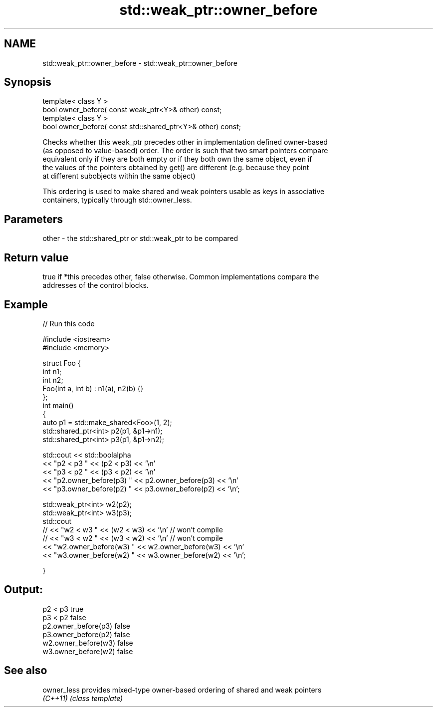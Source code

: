 .TH std::weak_ptr::owner_before 3 "Nov 16 2016" "2.1 | http://cppreference.com" "C++ Standard Libary"
.SH NAME
std::weak_ptr::owner_before \- std::weak_ptr::owner_before

.SH Synopsis
   template< class Y >
   bool owner_before( const weak_ptr<Y>& other) const;
   template< class Y >
   bool owner_before( const std::shared_ptr<Y>& other) const;

   Checks whether this weak_ptr precedes other in implementation defined owner-based
   (as opposed to value-based) order. The order is such that two smart pointers compare
   equivalent only if they are both empty or if they both own the same object, even if
   the values of the pointers obtained by get() are different (e.g. because they point
   at different subobjects within the same object)

   This ordering is used to make shared and weak pointers usable as keys in associative
   containers, typically through std::owner_less.

.SH Parameters

   other - the std::shared_ptr or std::weak_ptr to be compared

.SH Return value

   true if *this precedes other, false otherwise. Common implementations compare the
   addresses of the control blocks.

.SH Example

   
// Run this code

 #include <iostream>
 #include <memory>

 struct Foo {
     int n1;
     int n2;
     Foo(int a, int b) : n1(a), n2(b) {}
 };
 int main()
 {
     auto p1 = std::make_shared<Foo>(1, 2);
     std::shared_ptr<int> p2(p1, &p1->n1);
     std::shared_ptr<int> p3(p1, &p1->n2);

     std::cout << std::boolalpha
               << "p2 < p3 " << (p2 < p3) << '\\n'
               << "p3 < p2 " << (p3 < p2) << '\\n'
               << "p2.owner_before(p3) " << p2.owner_before(p3) << '\\n'
               << "p3.owner_before(p2) " << p3.owner_before(p2) << '\\n';

     std::weak_ptr<int> w2(p2);
     std::weak_ptr<int> w3(p3);
     std::cout
 //              << "w2 < w3 " << (w2 < w3) << '\\n'  // won't compile
 //              << "w3 < w2 " << (w3 < w2) << '\\n'  // won't compile
               << "w2.owner_before(w3) " << w2.owner_before(w3) << '\\n'
               << "w3.owner_before(w2) " << w3.owner_before(w2) << '\\n';

 }

.SH Output:

 p2 < p3 true
 p3 < p2 false
 p2.owner_before(p3) false
 p3.owner_before(p2) false
 w2.owner_before(w3) false
 w3.owner_before(w2) false

.SH See also

   owner_less provides mixed-type owner-based ordering of shared and weak pointers
   \fI(C++11)\fP    \fI(class template)\fP
